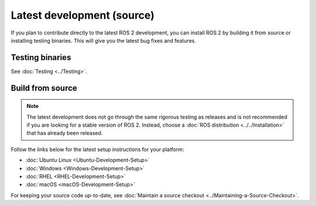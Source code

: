 Latest development (source)
===========================

If you plan to contribute directly to the latest ROS 2 development, you can install ROS 2 by building it from source or installing testing binaries.
This will give you the latest bug fixes and features.

Testing binaries
----------------

See :doc:`Testing <../Testing>`.

Build from source
-----------------

.. note::

   The latest development does not go through the same rigorous testing as releases and is not recommended if you are looking for a stable version of ROS 2.
   Instead, choose a :doc:`ROS distribution <../../Installation>` that has already been released.

Follow the links below for the latest setup instructions for your platform:

* :doc:`Ubuntu Linux <Ubuntu-Development-Setup>`
* :doc:`Windows <Windows-Development-Setup>`
* :doc:`RHEL <RHEL-Development-Setup>`
* :doc:`macOS <macOS-Development-Setup>`

For keeping your source code up-to-date, see :doc:`Maintain a source checkout <../Maintaining-a-Source-Checkout>`.
